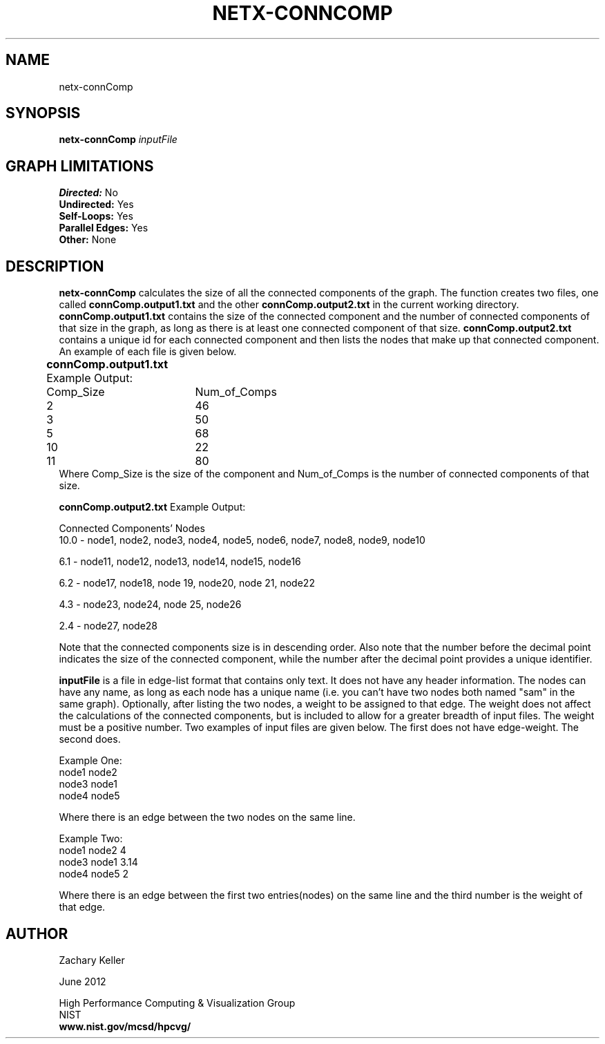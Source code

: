 .TH NETX-CONNCOMP 1 "15 June 2012"

.SH NAME

netx-connComp


.SH SYNOPSIS

.B netx-connComp
.I  inputFile
.SH GRAPH LIMITATIONS
\fBDirected:\fR No
.br
\fBUndirected:\fR Yes
.br
\fBSelf-Loops:\fR Yes
.br
\fBParallel Edges:\fR Yes
.br
\fBOther:\fR None
.br .br
.PP


.SH DESCRIPTION

\fBnetx-connComp\fR calculates the size of all the connected components of the graph. The function creates two files, one called \fBconnComp.output1.txt\fR and the other \fBconnComp.output2.txt\fR in the current working directory. \fBconnComp.output1.txt\fR contains the size of the connected component and the number of connected components of that size in the graph, as long as there is at least one connected component of that size. \fBconnComp.output2.txt\fR contains a unique id for each connected component and then lists the nodes that make up that connected component. An example of each file is given below.
.br .P
.br .P
.PP
\fBconnComp.output1.txt\fR Example Output:					
.br .P
Comp_Size	Num_of_Comps				
.br		
2		46								
.br
3		50								
.br
5		68								
.br
10		22								
.br
11		80								
.br .P
Where Comp_Size is the size of the component and Num_of_Comps is the number of connected components of that size.
.br .P
.br .P
.PP
\fBconnComp.output2.txt\fR Example Output:
.br .P
.br .P
.PP
Connected Components' Nodes
.br .P
10.0 - node1, node2, node3, node4, node5, node6, node7, node8, node9, node10
.br .P
.br .P
.PP
6.1 - node11, node12, node13, node14, node15, node16
.br .P
.br .P
.PP
6.2 - node17, node18, node 19, node20, node 21, node22
.br .P
.br .P
.PP
4.3 - node23, node24, node 25, node26
.br .P
.br .P
.PP
2.4 - node27, node28
.br .P
.br .P
.PP
Note that the connected components size is in descending order. Also note that the number before the decimal point indicates the size of the connected component, while the number after the decimal point provides a unique identifier.
.br .P
.br .P
.PP
\fBinputFile\fR is a file in edge-list format that contains only text. It does not have any header information. The nodes can have any name, as long as each node has a unique name (i.e. you can't have two nodes both named "sam" in the same graph). Optionally, after listing the two nodes, a weight to be assigned to that edge. The weight does not affect the calculations of the connected components, but is included to allow for a greater breadth of input files. The weight must be a positive number. Two examples of input files are given below. The first does not have edge-weight. The second does.
.br .P
.PP
Example One:
.br .P
node1 node2 
.br .P
node3 node1
.br .P
node4 node5
.br .P
.br .P
.PP
Where there is an edge between the two nodes on the same line.
.br .P
.br .P
.PP
Example Two:
.br .P
node1 node2 4
.br .P
node3 node1 3.14
.br .P
node4 node5 2
.br .P
.br .P
.PP
Where there is an edge between the first two entries(nodes) on the same line and the third number is the weight of that edge.

.SH AUTHOR

Zachary Keller

.PP
June 2012

.PP 
High Performance Computing & Visualization Group
.br
NIST
.br
.B www.nist.gov/mcsd/hpcvg/
